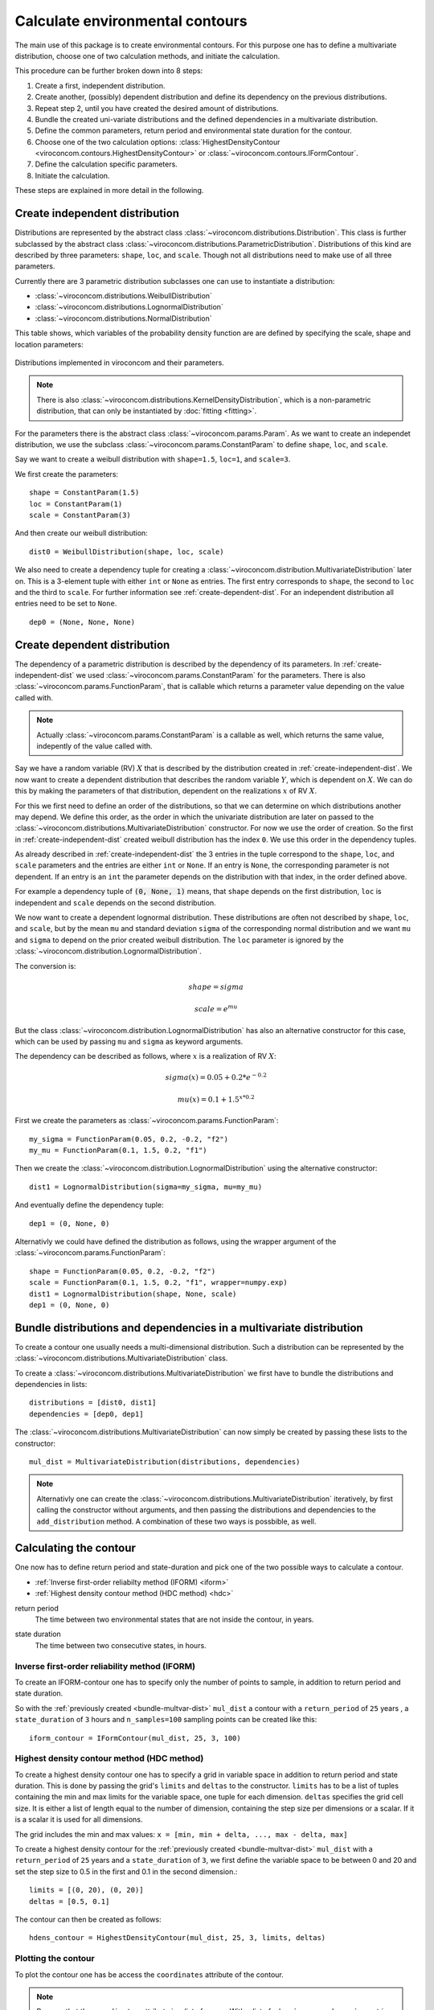 ********************************
Calculate environmental contours
********************************
The main use of this package is to create environmental contours. For this purpose one has to define a multivariate distribution, choose one of two calculation methods, and initiate the calculation.

This procedure can be further broken down into 8 steps:

1. Create a first, independent distribution.

2. Create another, (possibly) dependent distribution and define its dependency on the previous distributions.

3. Repeat step 2, until you have created the desired amount of distributions.

4. Bundle the created uni-variate distributions and the defined dependencies in a multivariate distribution.

5. Define the common parameters, return period and environmental state duration for the contour.

6. Choose one of the two calculation options: :class:`HighestDensityContour <viroconcom.contours.HighestDensityContour>` or :class:`~viroconcom.contours.IFormContour`.

7. Define the calculation specific parameters.

8. Initiate the calculation.

These steps are explained in more detail in the following.

.. _create-independent-dist:

Create independent distribution
===============================

Distributions are represented by the abstract class :class:`~viroconcom.distributions.Distribution`. This class is further subclassed by the abstract class :class:`~viroconcom.distributions.ParametricDistribution`. Distributions of this kind are described by three parameters: ``shape``, ``loc``, and ``scale``. Though not all distributions need to make use of all three parameters.

Currently there are 3 parametric distribution subclasses one can use to instantiate a distribution:

* :class:`~viroconcom.distributions.WeibullDistribution`
* :class:`~viroconcom.distributions.LognormalDistribution`
* :class:`~viroconcom.distributions.NormalDistribution`

This table shows, which variables of the probability density function are are defined by specifying the scale, shape and location parameters:

.. figure:: distributions_with_parameters.png
   :alt: Distributions implemented in viroconcom and their parameters.
   :align: center

   Distributions implemented in viroconcom and their parameters.


.. note::
    There is also :class:`~viroconcom.distributions.KernelDensityDistribution`, which is a non-parametric distribution, that can only be instantiated by :doc:`fitting <fitting>`.

For the parameters there is the abstract class :class:`~viroconcom.params.Param`. As we want to create an independet distribution, we use the subclass :class:`~viroconcom.params.ConstantParam` to define ``shape``, ``loc``, and ``scale``.

Say we want to create a weibull distribution with ``shape=1.5``, ``loc=1``, and ``scale=3``.

We first create the parameters::

    shape = ConstantParam(1.5)
    loc = ConstantParam(1)
    scale = ConstantParam(3)


And then create our weibull distribution::

    dist0 = WeibullDistribution(shape, loc, scale)

We also need to create a dependency tuple for creating a :class:`~viroconcom.distribution.MultivariateDistribution` later on. This is a 3-element tuple with either ``int`` or ``None`` as entries. The first entry corresponds to ``shape``, the second to ``loc`` and the third to ``scale``. For further information see :ref:`create-dependent-dist`. For an independent distribution all entries need to be set to ``None``. ::

    dep0 = (None, None, None)


.. _create-dependent-dist:

Create dependent distribution
==============================

The dependency of a parametric distribution is described by the dependency of its parameters. In :ref:`create-independent-dist` we used :class:`~viroconcom.params.ConstantParam` for the parameters. There is also :class:`~viroconcom.params.FunctionParam`, that is callable which returns a parameter value depending on the value called with.

.. note::
    Actually :class:`~viroconcom.params.ConstantParam` is a callable as well, which returns the same value, indepently of the value called with.

Say we have a random variable (RV) :math:`X` that is described by the distribution created in :ref:`create-independent-dist`. We now want to create a dependent distribution that describes the random variable :math:`Y`, which is dependent on :math:`X`. We can do this by making the parameters of that distribution, dependent on the realizations :math:`x` of RV :math:`X`.

For this we first need to define an order of the distributions, so that we can determine on which distributions another may depend. We define this order, as the order in which the univariate distribution are later on passed to the :class:`~viroconcom.distributions.MultivariateDistribution` constructor. For now we use the order of creation. So the first in :ref:`create-independent-dist` created weibull distribution has the index ``0``. We use this order in the dependency tuples.

As already described in :ref:`create-independent-dist` the 3 entries in the tuple correspond to the ``shape``, ``loc``,  and ``scale`` parameters and the entries are either ``int`` or ``None``. If an entry is ``None``, the corresponding parameter is not dependent. If an entry is an ``int`` the parameter depends on the distribution with that index, in the order defined above.

For example a dependency tuple of :code:`(0, None, 1)` means, that ``shape`` depends on the first distribution, ``loc`` is independent and ``scale`` depends on the second distribution.

We now want to create a dependent lognormal distribution. These distributions are often not described by ``shape``, ``loc``,  and ``scale``, but by the mean ``mu`` and standard deviation ``sigma`` of the corresponding normal distribution and we want ``mu`` and ``sigma`` to depend on the prior created weibull distribution. The ``loc`` parameter is ignored by the :class:`~viroconcom.distribution.LognormalDistribution`.

The conversion is:

.. math::
    shape = sigma

.. math::
    scale = e^{mu}

But the class :class:`~viroconcom.distribution.LognormalDistribution` has also an alternative constructor for this case, which can be used by passing ``mu`` and ``sigma`` as keyword arguments.

The dependency can be described as follows, where :math:`x` is a realization of RV :math:`X`:

.. math::
    sigma(x) = 0.05 + 0.2 * e^{-0.2}

.. math::
    mu(x) = 0.1 + 1.5^{x * 0.2}

First we create the parameters as :class:`~viroconcom.params.FunctionParam`::

    my_sigma = FunctionParam(0.05, 0.2, -0.2, "f2")
    my_mu = FunctionParam(0.1, 1.5, 0.2, "f1")

Then we create the :class:`~viroconcom.distribution.LognormalDistribution` using the alternative constructor::

    dist1 = LognormalDistribution(sigma=my_sigma, mu=my_mu)

And eventually define the dependency tuple::

    dep1 = (0, None, 0)

Alternativly we could have defined the distribution as follows, using the wrapper argument of the :class:`~viroconcom.params.FunctionParam`::

    shape = FunctionParam(0.05, 0.2, -0.2, "f2")
    scale = FunctionParam(0.1, 1.5, 0.2, "f1", wrapper=numpy.exp)
    dist1 = LognormalDistribution(shape, None, scale)
    dep1 = (0, None, 0)

.. _bundle-multvar-dist:

Bundle distributions and dependencies in a multivariate distribution
====================================================================

To create a contour one usually needs a multi-dimensional distribution. Such a distribution can be represented by the :class:`~viroconcom.distributions.MultivariateDistribution` class.

To create a :class:`~viroconcom.distributions.MultivariateDistribution` we first have to bundle the distributions and dependencies in lists::

    distributions = [dist0, dist1]
    dependencies = [dep0, dep1]

The :class:`~viroconcom.distributions.MultivariateDistribution` can now simply be created by passing these lists to the constructor::

    mul_dist = MultivariateDistribution(distributions, dependencies)

.. note::

    Alternativly one can create the :class:`~viroconcom.distributions.MultivariateDistribution` iteratively, by first calling the constructor without arguments, and then passing the distributions and dependencies to the ``add_distribution`` method.
    A combination of these two ways is possbible, as well.


Calculating the contour
=======================

One now has to define return period and state-duration and pick one of the two possible ways to calculate a contour.

- :ref:`Inverse first-order reliabilty method (IFORM) <iform>`
- :ref:`Highest density contour method (HDC method) <hdc>`


.. _return-period:

return period
    The time between two environmental states that are not inside the contour, in years.

.. _state_duration:

state duration
    The time between two consecutive states, in hours.

.. _iform:

Inverse first-order reliability method (IFORM)
----------------------------------------------

To create an IFORM-contour one has to specify only the number of points to sample, in addition to return period and state duration.

So with the :ref:`previously created <bundle-multvar-dist>` ``mul_dist`` a contour with a ``return_period`` of ``25`` years , a ``state_duration`` of ``3`` hours and ``n_samples=100`` sampling points can be created like this::

    iform_contour = IFormContour(mul_dist, 25, 3, 100)


.. _hdc:

Highest density contour method (HDC method)
-------------------------------------------

To create a highest density contour one has to specify a grid in variable space in addition to return period and state duration. This is done by passing the grid's ``limits`` and ``deltas`` to the constructor. ``limits`` has to be a list of tuples containing the min and max limits for the variable space, one tuple for each dimension. ``deltas`` specifies the grid cell size. It is either a list of length equal to the number of dimension, containing the step size per dimensions or a scalar. If it is a scalar it is used for all dimensions.

The grid includes the min and max values: ``x = [min, min + delta, ..., max - delta, max]``

To create a highest density contour for the :ref:`previously created <bundle-multvar-dist>` ``mul_dist`` with a ``return_period`` of ``25`` years and a ``state_duration`` of ``3``,  we first define the variable space to be between 0 and 20 and set the step size to 0.5 in the first and 0.1 in the second dimension.::

    limits = [(0, 20), (0, 20)]
    deltas = [0.5, 0.1]

The contour can then be created as follows::

    hdens_contour = HighestDensityContour(mul_dist, 25, 3, limits, deltas)


Plotting the contour
--------------------

To plot the contour one has be access the ``coordinates`` attribute of the contour.

.. Note::

    Be wary that the ``coordinates`` attribute is a list of arrays. With a list of :class:`~numpy.ndarrays` as entries and of length equal to the number of dimensions. Usually the outer list has a length of 1. But if a multimodal distribution was used the HDC may consist of multiple partial contours, each with its own entry in the outer list.

Using e.g. ``matplotlib`` the following code... ::

    import matplotlib.pyplot as plt
    plt.scatter(iform_contour.coordinates[0][0], iform_contour.coordinates[0][1],
                label="IFORM contour")
    plt.scatter(hdens_contour.coordinates[0][0], hdens_contour.coordinates[0][1],
                label="Highest density contour")
    plt.legend()
    plt.show()

creates this plot:

.. figure:: example_contours.png
    :scale: 20 %
    :alt: example contours plot

    Plot of the calculated example contours.
